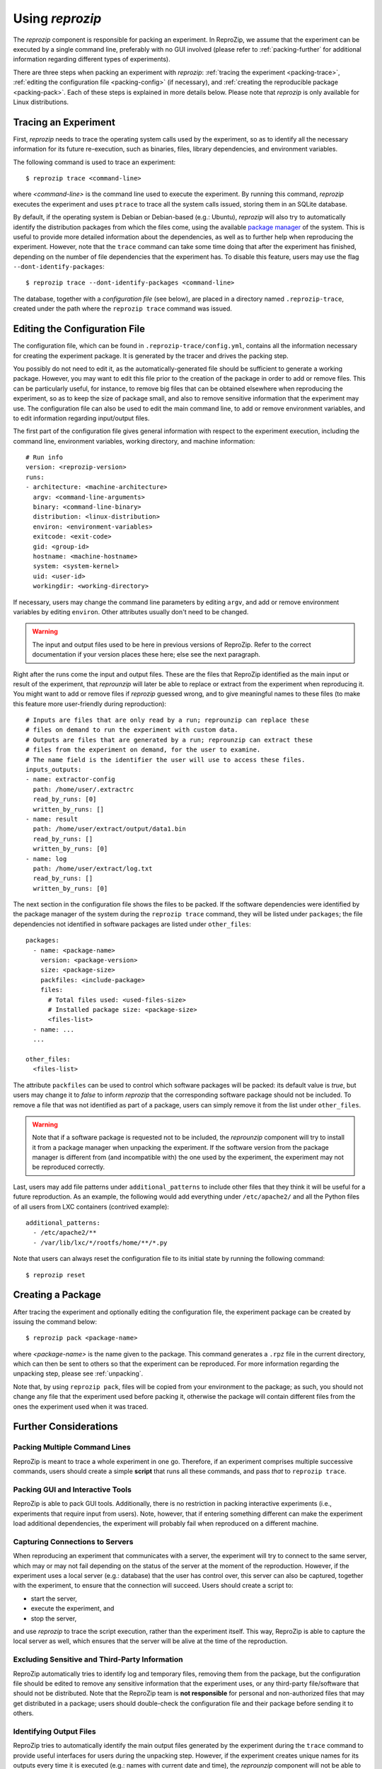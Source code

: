 ..  _packing:

Using *reprozip*
****************

The *reprozip* component is responsible for packing an experiment. In ReproZip, we assume that the experiment can be executed by a single command line, preferably with no GUI involved (please refer to :ref:`packing-further` for additional information regarding different types of experiments).

There are three steps when packing an experiment with *reprozip*: :ref:`tracing the experiment <packing-trace>`, :ref:`editing the configuration file <packing-config>` (if necessary), and :ref:`creating the reproducible package <packing-pack>`. Each of these steps is explained in more details below. Please note that *reprozip* is only available for Linux distributions.

..  _packing-trace:

Tracing an Experiment
=====================

First, *reprozip* needs to trace the operating system calls used by the experiment, so as to identify all the necessary information for its future re-execution, such as binaries, files, library dependencies, and environment variables.

The following command is used to trace an experiment::

    $ reprozip trace <command-line>

where `<command-line>` is the command line used to execute the experiment. By running this command, *reprozip* executes the experiment and uses ``ptrace`` to trace all the system calls issued, storing them in an SQLite database.

By default, if the operating system is Debian or Debian-based (e.g.: Ubuntu), *reprozip* will also try to automatically identify the distribution packages from which the files come, using the available `package manager <http://en.wikipedia.org/wiki/Dpkg>`__ of the system. This is useful to provide more detailed information about the dependencies, as well as to further help when reproducing the experiment. However, note that the ``trace`` command can take some time doing that after the experiment has finished, depending on the number of file dependencies that the experiment has. To disable this feature, users may use the flag ``--dont-identify-packages``::

    $ reprozip trace --dont-identify-packages <command-line>

The database, together with a *configuration file* (see below), are placed in a directory named ``.reprozip-trace``, created under the path where the ``reprozip trace`` command was issued.

..  _packing-config:

Editing the Configuration File
==============================

The configuration file, which can be found in ``.reprozip-trace/config.yml``, contains all the information necessary for creating the experiment package. It is generated by the tracer and drives the packing step.

You possibly do not need to edit it, as the automatically-generated file should be sufficient to generate a working package. However, you may want to edit this file prior to the creation of the package in order to add or remove files. This can be particularly useful, for instance, to remove big files that can be obtained elsewhere when reproducing the experiment, so as to keep the size of package small, and also to remove sensitive information that the experiment may use. The configuration file can also be used to edit the main command line, to add or remove environment variables, and to edit information regarding input/output files.

The first part of the configuration file gives general information with respect to the experiment execution, including the command line, environment variables, working directory, and machine information::

    # Run info
    version: <reprozip-version>
    runs:
    - architecture: <machine-architecture>
      argv: <command-line-arguments>
      binary: <command-line-binary>
      distribution: <linux-distribution>
      environ: <environment-variables>
      exitcode: <exit-code>
      gid: <group-id>
      hostname: <machine-hostname>
      system: <system-kernel>
      uid: <user-id>
      workingdir: <working-directory>

If necessary, users may change the command line parameters by editing ``argv``, and add or remove environment variables by editing ``environ``. Other attributes usually don't need to be changed.

..  warning::

    The input and output files used to be here in previous versions of ReproZip. Refer to the correct documentation if your version places these here; else see the next paragraph.

Right after the runs come the input and output files. These are the files that ReproZip identified as the main input or result of the experiment, that `reprounzip` will later be able to replace or extract from the experiment when reproducing it. You might want to add or remove files if `reprozip` guessed wrong, and to give meaningful names to these files (to make this feature more user-friendly during reproduction)::

    # Inputs are files that are only read by a run; reprounzip can replace these
    # files on demand to run the experiment with custom data.
    # Outputs are files that are generated by a run; reprounzip can extract these
    # files from the experiment on demand, for the user to examine.
    # The name field is the identifier the user will use to access these files.
    inputs_outputs:
    - name: extractor-config
      path: /home/user/.extractrc
      read_by_runs: [0]
      written_by_runs: []
    - name: result
      path: /home/user/extract/output/data1.bin
      read_by_runs: []
      written_by_runs: [0]
    - name: log
      path: /home/user/extract/log.txt
      read_by_runs: []
      written_by_runs: [0]

..  seealso:: :ref:`file_id`

The next section in the configuration file shows the files to be packed. If the software dependencies were identified by the package manager of the system during the ``reprozip trace`` command, they will be listed under ``packages``; the file dependencies not identified in software packages are listed under ``other_files``::

    packages:
      - name: <package-name>
        version: <package-version>
        size: <package-size>
        packfiles: <include-package>
        files:
          # Total files used: <used-files-size>
          # Installed package size: <package-size>
          <files-list>
      - name: ...
      ...

    other_files:
      <files-list>

The attribute ``packfiles`` can be used to control which software packages will be packed: its default value is `true`, but users may change it to `false` to inform *reprozip* that the corresponding software package should not be included. To remove a file that was not identified as part of a package, users can simply remove it from the list under ``other_files``.

..  warning::

    Note that if a software package is requested not to be included, the `reprounzip` component will try to install it from a package manager when unpacking the experiment. If the software version from the package manager is different from (and incompatible with) the one used by the experiment, the experiment may not be reproduced correctly.

..  seealso:: :ref:`nosuchfile`

Last, users may add file patterns under ``additional_patterns`` to include other files that they think it will be useful for a future reproduction. As an example, the following would add everything under ``/etc/apache2/`` and all the Python files of all users from LXC containers (contrived example)::

    additional_patterns:
      - /etc/apache2/**
      - /var/lib/lxc/*/rootfs/home/**/*.py

Note that users can always reset the configuration file to its initial state by running the following command::

    $ reprozip reset

..  _packing-pack:

Creating a Package
==================

After tracing the experiment and optionally editing the configuration file, the experiment package can be created by issuing the command below::

    $ reprozip pack <package-name>

where `<package-name>` is the name given to the package. This command generates a ``.rpz`` file in the current directory, which can then be sent to others so that the experiment can be reproduced. For more information regarding the unpacking step, please see :ref:`unpacking`.

Note that, by using ``reprozip pack``, files will be copied from your environment to the package; as such, you should not change any file that the experiment used before packing it, otherwise the package will contain different files from the ones the experiment used when it was traced.

..  _packing-further:

Further Considerations
======================

Packing Multiple Command Lines
++++++++++++++++++++++++++++++

ReproZip is meant to trace a whole experiment in one go. Therefore, if an experiment comprises multiple successive commands, users should create a simple **script** that runs all these commands, and pass *that* to ``reprozip trace``.

Packing GUI and Interactive Tools
+++++++++++++++++++++++++++++++++

ReproZip is able to pack GUI tools. Additionally, there is no restriction in packing interactive experiments (i.e., experiments that require input from users). Note, however, that if entering something different can make the experiment load additional dependencies, the experiment will probably fail when reproduced on a different machine.

Capturing Connections to Servers
++++++++++++++++++++++++++++++++

When reproducing an experiment that communicates with a server, the experiment will try to connect to the same server, which may or may not fail depending on the status of the server at the moment of the reproduction. However, if the experiment uses a local server (e.g.: database) that the user has control over, this server can also be captured, together with the experiment, to ensure that the connection will succeed. Users should create a script to:

* start the server,
* execute the experiment, and
* stop the server,

and use *reprozip* to trace the script execution, rather than the experiment itself. This way, ReproZip is able to capture the local server as well, which ensures that the server will be alive at the time of the reproduction.

Excluding Sensitive and Third-Party Information
+++++++++++++++++++++++++++++++++++++++++++++++

ReproZip automatically tries to identify log and temporary files, removing them from the package, but the configuration file should be edited to remove any sensitive information that the experiment uses, or any third-party file/software that should not be distributed. Note that the ReproZip team is **not responsible** for personal and non-authorized files that may get distributed in a package; users should double-check the configuration file and their package before sending it to others.

Identifying Output Files
++++++++++++++++++++++++

ReproZip tries to automatically identify the main output files generated by the experiment during the ``trace`` command to provide useful interfaces for users during the unpacking step. However, if the experiment creates unique names for its outputs every time it is executed (e.g.: names with current date and time), the *reprounzip* component will not be able to correctly detect these; it assumes that input and output files do not have their path names changed between different executions. In this case, handling output files will fail. It is recommended that users modify their experiment (or use a wrapper script) to generate a symbolic link (with a fixed name) that always points to the latest result, and use that as the output file's path in the configuration file (under the ``output_files`` section).
